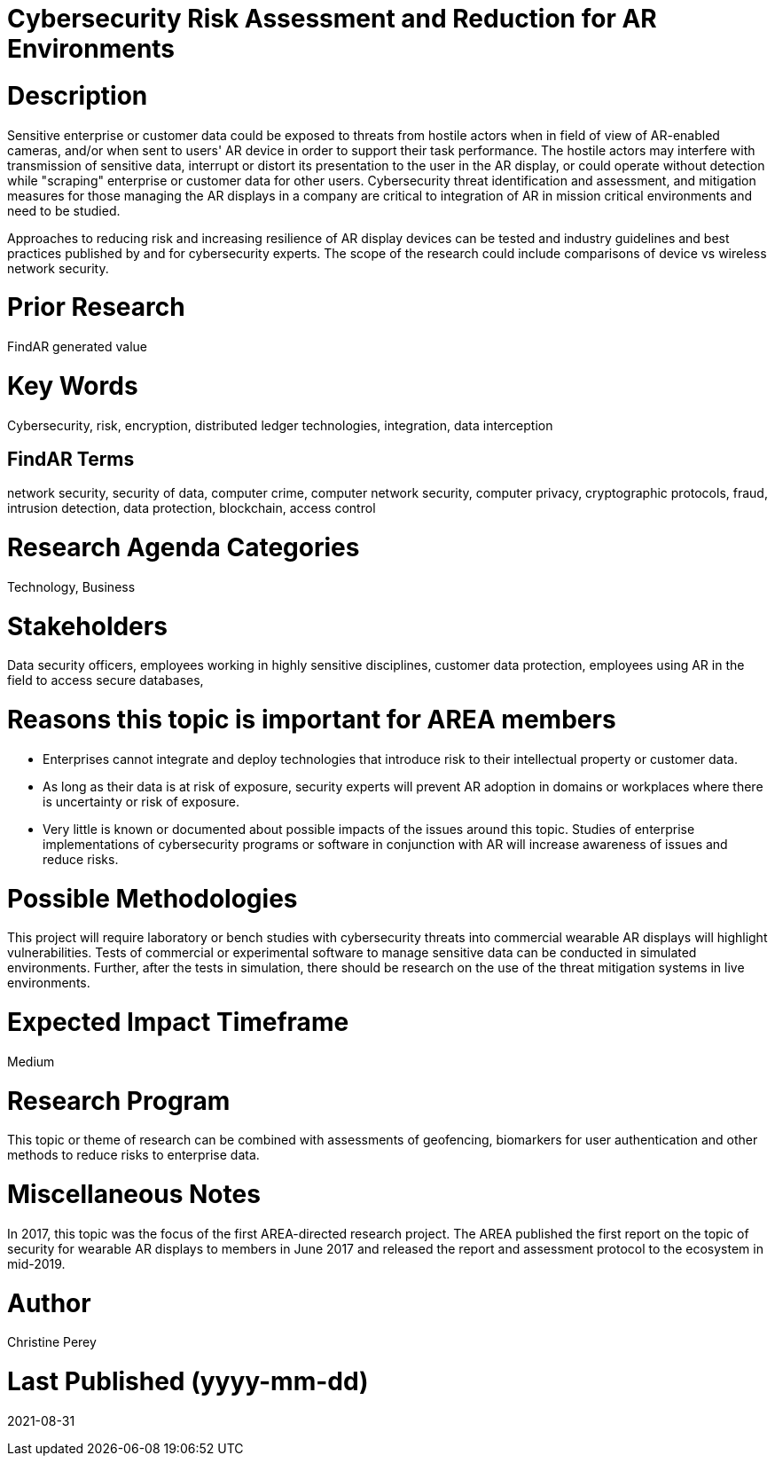 
[[ra-Tcybersecurity5-riskassessmentreduction]]

# Cybersecurity Risk Assessment and Reduction for AR Environments

# Description
Sensitive enterprise or customer data could be exposed to threats from hostile actors when in field of view of AR-enabled cameras, and/or when sent to users' AR device in order to support their task performance. The hostile actors may interfere with transmission of sensitive data, interrupt or distort its presentation to the user in the AR display, or could operate without detection while "scraping" enterprise or customer data for other users. Cybersecurity threat identification and assessment, and mitigation measures for those managing the AR displays in a company are critical to integration of AR in mission critical environments and need to be studied.

Approaches to reducing risk and increasing resilience of AR display devices can be tested and industry guidelines and best practices published by and for cybersecurity experts. The scope of the research could include comparisons of device vs wireless network security.

# Prior Research
FindAR generated value

# Key Words
Cybersecurity, risk, encryption, distributed ledger technologies, integration, data interception

## FindAR Terms
network security, security of data, computer crime, computer network security, computer privacy, cryptographic protocols, fraud, intrusion detection, data protection, blockchain, access control

# Research Agenda Categories
Technology, Business

# Stakeholders
Data security officers, employees working in highly sensitive disciplines, customer data protection, employees using AR in the field to access secure databases,

# Reasons this topic is important for AREA members
- Enterprises cannot integrate and deploy technologies that introduce risk to their intellectual property or customer data.
- As long as their data is at risk of exposure, security experts will prevent AR adoption in domains or workplaces where there is uncertainty or risk of exposure.
- Very little is known or documented about possible impacts of the issues around this topic. Studies of enterprise implementations of cybersecurity programs or software in conjunction with AR will increase awareness of issues and reduce risks.

# Possible Methodologies
This project will require laboratory or bench studies with cybersecurity threats into commercial wearable AR displays will highlight vulnerabilities. Tests of commercial or experimental software to manage sensitive data can be conducted in simulated environments. Further, after the tests in simulation, there should be research on the use of the threat mitigation systems in live environments.

# Expected Impact Timeframe
Medium

# Research Program
This topic or theme of research can be combined with assessments of geofencing, biomarkers for user authentication and other methods to reduce risks to enterprise data.

# Miscellaneous Notes
In 2017, this topic was the focus of the first AREA-directed research project. The AREA published the first report on the topic of security for wearable AR displays to members in June 2017 and released the report and assessment protocol to the ecosystem in mid-2019.

# Author
Christine Perey

# Last Published (yyyy-mm-dd)
2021-08-31
